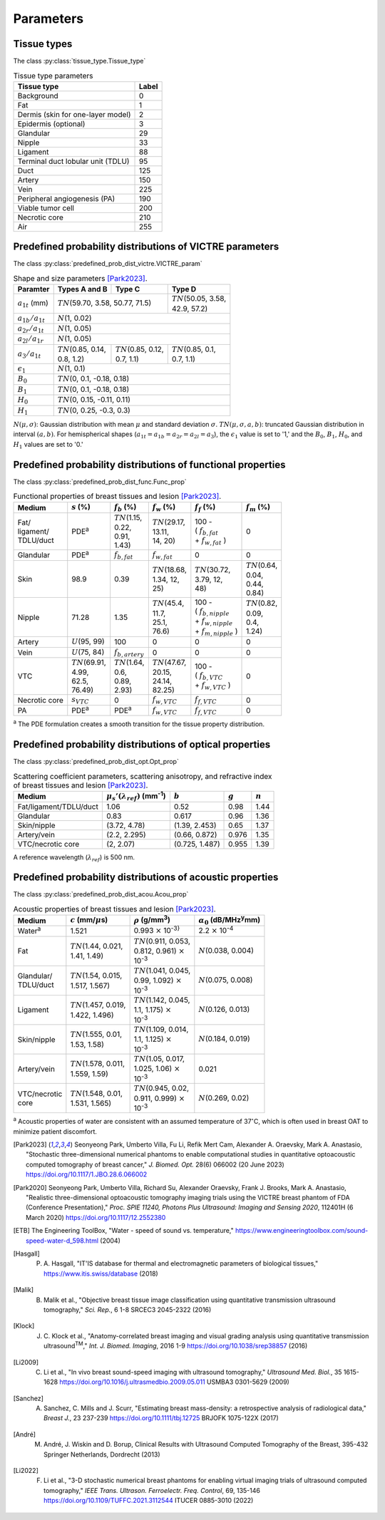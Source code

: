 Parameters
==========

Tissue types
------------

The class :py:class:`tissue_type.Tissue_type`

.. table:: Tissue type parameters

  +-----------------------------------+-------+
  | Tissue type                       | Label |
  +===================================+=======+
  | Background                        | 0     |
  +-----------------------------------+-------+
  | Fat                               | 1     |
  +-----------------------------------+-------+
  | Dermis (skin for one-layer model) | 2     |
  +-----------------------------------+-------+
  | Epidermis (optional)              | 3     |
  +-----------------------------------+-------+
  | Glandular                         | 29    |
  +-----------------------------------+-------+
  | Nipple                            | 33    |
  +-----------------------------------+-------+
  | Ligament                          | 88    |
  +-----------------------------------+-------+
  | Terminal duct lobular unit (TDLU) | 95    |
  +-----------------------------------+-------+
  | Duct                              | 125   |
  +-----------------------------------+-------+
  | Artery                            | 150   |
  +-----------------------------------+-------+
  | Vein                              | 225   |
  +-----------------------------------+-------+
  | Peripheral angiogenesis (PA)      | 190   |
  +-----------------------------------+-------+
  | Viable tumor cell                 | 200   |
  +-----------------------------------+-------+
  | Necrotic core                     | 210   |
  +-----------------------------------+-------+
  | Air                               | 255   |
  +-----------------------------------+-------+


Predefined probability distributions of VICTRE parameters
---------------------------------------------------------

The class :py:class:`predefined_prob_dist_victre.VICTRE_param`

.. table:: Shape and size parameters [Park2023]_.

  +-----------------------+--------------------------+----------------------------+----------------------------+
  | Paramter              | Types A and B            | Type C                     | Type D                     |
  +=======================+==========================+============================+============================+
  | :math:`a_{1t}` (mm)   | :math:`TN`\ (59.70, 3.58, 50.77, 71.5)                | | :math:`TN`\ (50.05, 3.58,|
  |                       |                                                       | | 42.9, 57.2)              |
  +-----------------------+-------------------------------------------------------+----------------------------+
  | :math:`a_{1b}/a_{1t}` | :math:`N`\ (1, 0.02)                                                               |
  +-----------------------+------------------------------------------------------------------------------------+
  | :math:`a_{2r}/a_{1t}` | :math:`N`\ (1, 0.05)                                                               |
  +-----------------------+------------------------------------------------------------------------------------+
  | :math:`a_{2l}/a_{1r}` | :math:`N`\ (1, 0.05)                                                               |
  +-----------------------+---------------------------+---------------------------+----------------------------+
  | :math:`a_{3}/a_{1t}`  | | :math:`TN`\ (0.85, 0.14,| | :math:`TN`\ (0.85, 0.12,| | :math:`TN`\ (0.85, 0.1,  |
  |                       | | 0.8, 1.2)               | | 0.7, 1.1)               | | 0.7, 1.1)                |
  +-----------------------+---------------------------+---------------------------+----------------------------+
  | :math:`\epsilon_{1}`  | :math:`N`\ (1, 0.1)                                                                |
  +-----------------------+------------------------------------------------------------------------------------+
  | :math:`B_{0}`         | :math:`TN`\ (0, 0.1, -0.18, 0.18)                                                  |
  +-----------------------+------------------------------------------------------------------------------------+
  | :math:`B_{1}`         | :math:`TN`\ (0, 0.1, -0.18, 0.18)                                                  |
  +-----------------------+------------------------------------------------------------------------------------+
  | :math:`H_{0}`         | :math:`TN`\ (0, 0.15, -0.11, 0.11)                                                 |
  +-----------------------+------------------------------------------------------------------------------------+
  | :math:`H_{1}`         | :math:`TN`\ (0, 0.25, -0.3, 0.3)                                                   |
  +-----------------------+------------------------------------------------------------------------------------+

:math:`N(\mu,\sigma)`: Gaussian distribution with mean :math:`\mu` and standard deviation :math:`\sigma`.
:math:`TN(\mu,\sigma,a,b)`: truncated Gaussian distribution in interval :math:`(a,b)`.
For hemispherical shapes (:math:`a_{1t}=a_{1b}=a_{2r}=a_{2l}=a_{3}`), the :math:`\epsilon_{1}` value is set to '1,' and the :math:`B_{0}`, :math:`B_{1}`, :math:`H_{0}`, and :math:`H_{1}` values are set to '0.'


Predefined probability distributions of functional properties
-------------------------------------------------------------

The class :py:class:`predefined_prob_dist_func.Func_prop`

.. table:: Functional properties of breast tissues and lesion [Park2023]_.

  +------------+----------------------+---------------------+----------------------+---------------------------+---------------------+
  | Medium     |:math:`s` (%)         |:math:`f_b` (%)      |:math:`f_w` (%)       |:math:`f_f` (%)            |:math:`f_m` (%)      |
  +============+======================+=====================+======================+===========================+=====================+
  | | Fat/     | PDE\ :sup:`a`        | | :math:`TN`\ (1.15,| | :math:`TN`\ (29.17,| | 100 -                   | 0                   |
  | | ligament/|                      | | 0.22,             | | 13.11,             | | ( :math:`f_ {b,fat}`    |                     |
  | | TDLU/duct|                      | | 0.91,             | | 14, 20)            | | + :math:`f_{w,fat}` )   |                     |
  |            |                      | | 1.43)             |                      |                           |                     |
  +------------+----------------------+---------------------+----------------------+---------------------------+---------------------+
  | Glandular  | PDE\ :sup:`a`        |:math:`f_{b,fat}`    |:math:`f_{w,fat}`     | 0                         | 0                   |
  +------------+----------------------+---------------------+----------------------+---------------------------+---------------------+
  | Skin       | 98.9                 | 0.39                | | :math:`TN`\ (18.68,| | :math:`TN`\ (30.72,     | | :math:`TN`\ (0.64,|
  |            |                      |                     | | 1.34, 12,          | | 3.79, 12,               | | 0.04,             |
  |            |                      |                     | | 25)                | | 48)                     | | 0.44,             |
  |            |                      |                     |                      |                           | | 0.84)             |
  +------------+----------------------+---------------------+----------------------+---------------------------+---------------------+
  | Nipple     | 71.28                | 1.35                | | :math:`TN`\ (45.4, | | 100 -                   | | :math:`TN`\ (0.82,|
  |            |                      |                     | | 11.7,              | | ( :math:`f_{b,nipple}`  | | 0.09,             |
  |            |                      |                     | | 25.1,              | | + :math:`f_{w,nipple}`  | | 0.4,              |
  |            |                      |                     | | 76.6)              | | + :math:`f_{m,nipple}` )| | 1.24)             |
  +------------+----------------------+---------------------+----------------------+---------------------------+---------------------+
  | Artery     |:math:`U`\ (95, 99)   | 100                 | 0                    | 0                         | 0                   |
  +------------+----------------------+---------------------+----------------------+---------------------------+---------------------+
  | Vein       |:math:`U`\ (75, 84)   |:math:`f_{b,artery}` | 0                    | 0                         | 0                   |
  +------------+----------------------+---------------------+----------------------+---------------------------+---------------------+
  | VTC        | | :math:`TN`\ (69.91,| | :math:`TN`\ (1.64,| | :math:`TN`\ (47.67,| | 100 -                   | 0                   |
  |            | | 4.99,              | | 0.6,              | | 20.15,             | | ( :math:`f_{b,VTC}`     |                     |
  |            | | 62.5,              | | 0.89,             | | 24.14,             | | + :math:`f_{w,VTC}` )   |                     |
  |            | | 76.49)             | | 2.93)             | | 82.25)             |                           |                     |
  +------------+----------------------+---------------------+----------------------+---------------------------+---------------------+
  | Necrotic   |:math:`s_{VTC}`       | 0                   |:math:`f_{w,VTC}`     |:math:`f_{f,VTC}`          | 0                   |
  | core       |                      |                     |                      |                           |                     |
  +------------+----------------------+---------------------+----------------------+---------------------------+---------------------+
  | PA         | PDE\ :sup:`a`        | PDE\ :sup:`a`       |:math:`f_{w,VTC}`     |:math:`f_{f,VTC}`          | 0                   |
  +------------+----------------------+---------------------+----------------------+---------------------------+---------------------+
:sup:`a` The PDE formulation creates a smooth transition for the tissue property distribution.


Predefined probability distributions of optical properties
----------------------------------------------------------

The class :py:class:`predefined_prob_dist_opt.Opt_prop`

.. table:: Scattering coefficient parameters, scattering anisotropy, and refractive index of breast tissues and lesion [Park2023]_.

  +------------------------+---------------------------------------------+----------------+---------+---------+
  | Medium                 |:math:`\mu_s'(\lambda_{ref})` (mm\ :sup:`-1`)|:math:`b`       |:math:`g`|:math:`n`|
  +========================+=============================================+================+=========+=========+
  | Fat/ligament/TDLU/duct | 1.06                                        | 0.52           | 0.98    | 1.44    |
  +------------------------+---------------------------------------------+----------------+---------+---------+
  | Glandular              | 0.83                                        | 0.617          | 0.96    | 1.36    |
  +------------------------+---------------------------------------------+----------------+---------+---------+
  | Skin/nipple            | (3.72, 4.78)                                | (1.39, 2.453)  | 0.65    | 1.37    |
  +------------------------+---------------------------------------------+----------------+---------+---------+
  | Artery/vein            | (2.2, 2.295)                                | (0.66, 0.872)  | 0.976   | 1.35    |
  +------------------------+---------------------------------------------+----------------+---------+---------+
  | VTC/necrotic core      | (2, 2.07)                                   | (0.725, 1.487) | 0.955   | 1.39    |
  +------------------------+---------------------------------------------+----------------+---------+---------+
A reference wavelength (\ :math:`\lambda_{ref}`) is 500 nm.


Predefined probability distributions of acoustic properties
-----------------------------------------------------------

The class :py:class:`predefined_prob_dist_acou.Acou_prop`

.. table:: Acoustic properties of breast tissues and lesion [Park2023]_.

  +----------------+-------------------------------+-----------------------------------+-----------------------------------------+
  | Medium         |:math:`c` (mm/\ :math:`\mu`\ s)|:math:`\rho` (g/mm\ :sup:`3`)      |:math:`\alpha_{0}` (dB/MHz\ :sup:`y`\ mm)|
  +================+===============================+===================================+=========================================+
  | Water\ :sup:`a`| 1.521                         |0.993 :math:`\times` 10\ :sup:`-3}`|2.2 :math:`\times` 10\ :sup:`-4`         |
  +----------------+-------------------------------+-----------------------------------+-----------------------------------------+
  | Fat            | | :math:`TN`\ (1.44, 0.021,   | | :math:`TN`\ (0.911, 0.053,      |:math:`N`\ (0.038, 0.004)                |
  |                | | 1.41, 1.49)                 | | 0.812, 0.961) :math:`\times`    |                                         |
  |                |                               | | 10\ :sup:`-3`                   |                                         |
  +----------------+-------------------------------+-----------------------------------+-----------------------------------------+
  | | Glandular/   | | :math:`TN`\ (1.54, 0.015,   | | :math:`TN`\ (1.041, 0.045,      |:math:`N`\ (0.075, 0.008)                |
  | | TDLU/duct    | | 1.517, 1.567)               | | 0.99, 1.092) :math:`\times`     |                                         |
  |                |                               | | 10\ :sup:`-3`                   |                                         |
  +----------------+-------------------------------+-----------------------------------+-----------------------------------------+
  | Ligament       | | :math:`TN`\ (1.457, 0.019,  | | :math:`TN`\ (1.142, 0.045,      |:math:`N`\ (0.126, 0.013)                |
  |                | | 1.422, 1.496)               | | 1.1, 1.175) :math:`\times`      |                                         |
  |                |                               | | 10\ :sup:`-3`                   |                                         |
  +----------------+-------------------------------+-----------------------------------+-----------------------------------------+
  | Skin/nipple    | | :math:`TN`\ (1.555, 0.01,   | | :math:`TN`\ (1.109, 0.014,      |:math:`N`\ (0.184, 0.019)                |
  |                | | 1.53, 1.58)                 | | 1.1, 1.125) :math:`\times`      |                                         |
  |                |                               | | 10\ :sup:`-3`                   |                                         |
  +----------------+-------------------------------+-----------------------------------+-----------------------------------------+
  | Artery/vein    | | :math:`TN`\ (1.578, 0.011,  | | :math:`TN`\ (1.05, 0.017,       | 0.021                                   |
  |                | | 1.559, 1.59)                | | 1.025, 1.06) :math:`\times`     |                                         |
  |                |                               | | 10\ :sup:`-3`                   |                                         |
  +----------------+-------------------------------+-----------------------------------+-----------------------------------------+
  | | VTC/necrotic | | :math:`TN`\ (1.548, 0.01,   | | :math:`TN`\ (0.945, 0.02,       |:math:`N`\ (0.269, 0.02)                 |
  | | core         | | 1.531, 1.565)               | | 0.911, 0.999) :math:`\times`    |                                         |
  |                |                               | | 10\ :sup:`-3`                   |                                         |
  +----------------+-------------------------------+-----------------------------------+-----------------------------------------+
:sup:`a` Acoustic properties of water are consistent with an assumed temperature of 37\ :math:`^{\circ}`\ C, which is often used in breast OAT to minimize patient discomfort.


.. [Park2023] Seonyeong Park, Umberto Villa, Fu Li, Refik Mert Cam, Alexander A. Oraevsky, Mark A. Anastasio, "Stochastic three-dimensional numerical phantoms to enable computational studies in quantitative optoacoustic computed tomography of breast cancer," *J. Biomed. Opt.* 28(6) 066002 (20 June 2023) https://doi.org/10.1117/1.JBO.28.6.066002
.. [Park2020] Seonyeong Park, Umberto Villa, Richard Su, Alexander Oraevsky, Frank J. Brooks, Mark A. Anastasio, "Realistic three-dimensional optoacoustic tomography imaging trials using the VICTRE breast phantom of FDA (Conference Presentation)," *Proc. SPIE 11240, Photons Plus Ultrasound: Imaging and Sensing 2020*, 112401H (6 March 2020) https://doi.org/10.1117/12.2552380          
.. [ETB] The Engineering ToolBox, "Water - speed of sound vs. temperature," https://www.engineeringtoolbox.com/sound-speed-water-d_598.html (2004)
.. [Hasgall] P. \A. Hasgall, "IT'IS database for thermal and electromagnetic parameters of biological tissues," https://www.itis.swiss/database (2018)
.. [Malik] B. Malik et al., "Objective breast tissue image classification using quantitative transmission ultrasound tomography," *Sci. Rep.*, 6 1-8 SRCEC3 2045-2322 (2016)
.. [Klock] J. \C. Klock et al., "Anatomy-correlated breast imaging and visual grading analysis using quantitative transmission ultrasound\ :sup:`TM`\ ," *Int. J. Biomed. Imaging*, 2016 1-9 https://doi.org/10.1038/srep38857 (2016)
.. [Li2009] C. Li et al., "In vivo breast sound-speed imaging with ultrasound tomography," *Ultrasound Med. Biol.*, 35 1615-1628 https://doi.org/10.1016/j.ultrasmedbio.2009.05.011 USMBA3 0301-5629 (2009)
.. [Sanchez] A. Sanchez, C. Mills and J. Scurr, "Estimating breast mass-density: a retrospective analysis of radiological data," *Breast J.*, 23 237-239 https://doi.org/10.1111/tbj.12725 BRJOFK 1075-122X (2017)
.. [André] M. André, J. Wiskin and D. Borup, Clinical Results with Ultrasound Computed Tomography of the Breast, 395-432 Springer Netherlands, Dordrecht (2013)
.. [Li2022] F. Li et al., "3-D stochastic numerical breast phantoms for enabling virtual imaging trials of ultrasound computed tomography," *IEEE Trans. Ultrason. Ferroelectr. Freq. Control*, 69, 135-146 https://doi.org/10.1109/TUFFC.2021.3112544 ITUCER 0885-3010 (2022)
